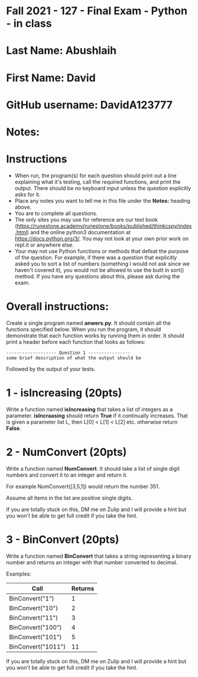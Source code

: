 * Fall 2021 - 127 - Final Exam - Python - in class

* Last Name: Abushlaih

* First Name: David

* GitHub username: DavidA123777

* Notes:

* Instructions

- When run, the program(s) for each question should print out a line
  explaining what it's testing, call the required functions, and print
  the output. There should be no keyboard input unless the question
  explicitly asks for it.
- Place any notes you want to tell me in this file under the *Notes:*
  heading above.
- You are to complete all questions.
- The only sites you may use for reference are our text book
  (https://runestone.academy/runestone/books/published/thinkcspy/index.html)
  and the online python3
  documentation at https://docs.python.org/3/. You may not look at
  your own prior work on repl.it or anywhere else.
- Your may not use Python functions or methods that defeat the purpose of the
  question. For example, if there was a question that explicitly asked
  you to sort a list of numbers (something I would not ask since we
  haven't covered it), you would not be allowed to use the built in
  sort() method. If you have any questions about this, please ask
  during the exam.

* Overall instructions:

Create a single program named *anwers.py*. It should contain all the
functions specified below. When you run the program, it should
demonstrate that each function works by running them in order. It
should print a header before each function that looks as follows:

#+begin_example
------------------- Question 1 ----------------
some brief description of what the output should be
#+end_example

Followed by the output of your tests.

* 1 - isIncreasing (20pts)

Write a function named *isIncreasing* that takes a list of integers as
a parameter. *isIncraasing* should return *True* if it continually
increases. That is given a parameter list L, then L[0] < L[1] < L[2]
etc. otherwise return *False*.

 

* 2 - NumConvert (20pts)

Write a function named *NumConvert*. It should take a list of single
digit numbers and convert it to an integer and return it.

For example NumConvert([3,5,1]) would return the number 351.

Assume all items in the list are positive single digits.

If you are totally stuck on this, DM me on Zulip and I will provide a
hint but you won't be able to get full credit if you take the hint.

* 3 - BinConvert (20pts)

Write a function named *BinConvert* that takes a string representing a
binary number and returns an integer with that number converted to
decimal.


Examples:

| Call               | Returns |
|--------------------+---------|
| BinConvert("1")    |       1 |
| BinConvert("10")   |       2 |
| BinConvert("11")   |       3 |
| BinConvert("100")  |       4 |
| BinConvert("101")  |       5 |
| BinConvert("1011") |      11 |


If you are totally stuck on this, DM me on Zulip and I will provide a
hint but you won't be able to get full credit if you take the hint.

